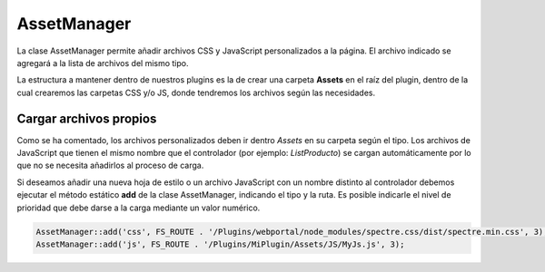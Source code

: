 .. highlight:: rst
.. title:: Facturascripts, Clase AssetManager, personalizar CSS y JavaScript
.. meta::
  :http-equiv=Content-Type: text/html; charset=UTF-8
  :generator: FacturaScripts Documentacion
  :description: Gestión de Assets. Hojas de estilo CSS y código JavaScript
  :keywords: facturascripts, documentacion, desarrollo, assetmanager, personalizar, css, js, javascript
  :robots: Index, Follow
  :author: Jose Antonio Cuello (Artex Trading)
  :subject: AssetManager FacturaScripts
  :lang: es


############
AssetManager
############

La clase AssetManager permite añadir archivos CSS y JavaScript personalizados a la página.
El archivo indicado se agregará a la lista de archivos del mismo tipo.

La estructura a mantener dentro de nuestros plugins es la de crear una carpeta **Assets** en el
raíz del plugin, dentro de la cual crearemos las carpetas CSS y/o JS, donde tendremos
los archivos según las necesidades.


Cargar archivos propios
=======================

Como se ha comentado, los archivos personalizados deben ir dentro *Assets* en su carpeta según el tipo.
Los archivos de JavaScript que tienen el mismo nombre que el controlador (por ejemplo: *ListProducto*) se
cargan automáticamente por lo que no se necesita añadirlos al proceso de carga.

Si deseamos añadir una nueva hoja de estilo o un archivo JavaScript con un nombre distinto al controlador
debemos ejecutar el método estático **add** de la clase AssetManager, indicando el tipo y la ruta.
Es posible indicarle el nivel de prioridad que debe darse a la carga mediante un valor numérico.

.. code:: php

    AssetManager::add('css', FS_ROUTE . '/Plugins/webportal/node_modules/spectre.css/dist/spectre.min.css', 3);
    AssetManager::add('js', FS_ROUTE . '/Plugins/MiPlugin/Assets/JS/MyJs.js', 3);
